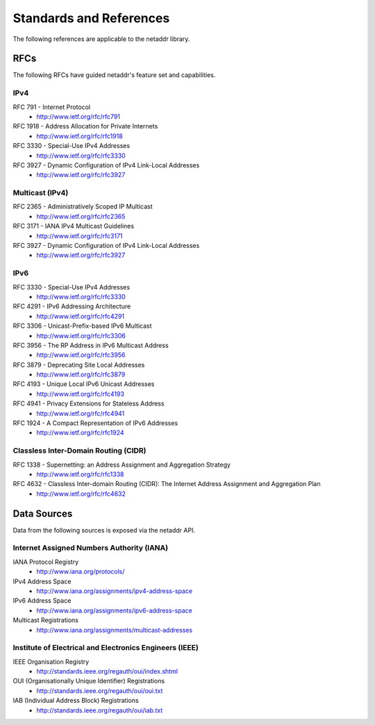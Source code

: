 ========================
Standards and References
========================

The following references are applicable to the netaddr library.

----
RFCs
----

The following RFCs have guided netaddr's feature set and capabilities.

^^^^
IPv4
^^^^

RFC 791 - Internet Protocol
    - http://www.ietf.org/rfc/rfc791

RFC 1918 - Address Allocation for Private Internets
    - http://www.ietf.org/rfc/rfc1918

RFC 3330 - Special-Use IPv4 Addresses
    - http://www.ietf.org/rfc/rfc3330

RFC 3927 - Dynamic Configuration of IPv4 Link-Local Addresses
    - http://www.ietf.org/rfc/rfc3927

^^^^^^^^^^^^^^^^
Multicast (IPv4)
^^^^^^^^^^^^^^^^

RFC 2365 - Administratively Scoped IP Multicast
    - http://www.ietf.org/rfc/rfc2365

RFC 3171 - IANA IPv4 Multicast Guidelines
    - http://www.ietf.org/rfc/rfc3171

RFC 3927 - Dynamic Configuration of IPv4 Link-Local Addresses
    - http://www.ietf.org/rfc/rfc3927

^^^^
IPv6
^^^^

RFC 3330 - Special-Use IPv4 Addresses
    - http://www.ietf.org/rfc/rfc3330

RFC 4291 - IPv6 Addressing Architecture
    - http://www.ietf.org/rfc/rfc4291

RFC 3306 - Unicast-Prefix-based IPv6 Multicast
    - http://www.ietf.org/rfc/rfc3306

RFC 3956 - The RP Address in IPv6 Multicast Address
    - http://www.ietf.org/rfc/rfc3956

RFC 3879 - Deprecating Site Local Addresses
    - http://www.ietf.org/rfc/rfc3879

RFC 4193 - Unique Local IPv6 Unicast Addresses
    - http://www.ietf.org/rfc/rfc4193

RFC 4941 - Privacy Extensions for Stateless Address
    - http://www.ietf.org/rfc/rfc4941

RFC 1924 - A Compact Representation of IPv6 Addresses
    - http://www.ietf.org/rfc/rfc1924

^^^^^^^^^^^^^^^^^^^^^^^^^^^^^^^^^^^^^
Classless Inter-Domain Routing (CIDR)
^^^^^^^^^^^^^^^^^^^^^^^^^^^^^^^^^^^^^

RFC 1338 - Supernetting: an Address Assignment and Aggregation Strategy
    - http://www.ietf.org/rfc/rfc1338

RFC 4632 - Classless Inter-domain Routing (CIDR): The Internet Address Assignment and Aggregation Plan
    - http://www.ietf.org/rfc/rfc4632

------------
Data Sources
------------

Data from the following sources is exposed via the netaddr API.

^^^^^^^^^^^^^^^^^^^^^^^^^^^^^^^^^^^^^^^^^^
Internet Assigned Numbers Authority (IANA)
^^^^^^^^^^^^^^^^^^^^^^^^^^^^^^^^^^^^^^^^^^

IANA Protocol Registry
    - http://www.iana.org/protocols/

IPv4 Address Space
    - http://www.iana.org/assignments/ipv4-address-space

IPv6 Address Space
    - http://www.iana.org/assignments/ipv6-address-space

Multicast Registrations
    - http://www.iana.org/assignments/multicast-addresses

^^^^^^^^^^^^^^^^^^^^^^^^^^^^^^^^^^^^^^^^^^^^^^^^^^^^^^^^
Institute of Electrical and Electronics Engineers (IEEE)
^^^^^^^^^^^^^^^^^^^^^^^^^^^^^^^^^^^^^^^^^^^^^^^^^^^^^^^^

IEEE Organisation Registry
    - http://standards.ieee.org/regauth/oui/index.shtml

OUI (Organisationally Unique Identifier) Registrations
    - http://standards.ieee.org/regauth/oui/oui.txt

IAB (Individual Address Block) Registrations
    - http://standards.ieee.org/regauth/oui/iab.txt
